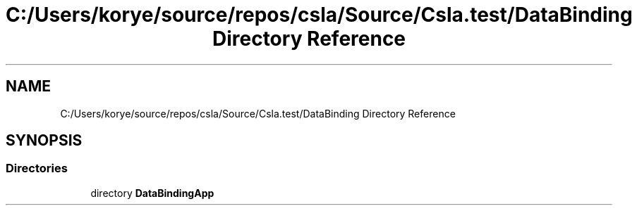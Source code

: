 .TH "C:/Users/korye/source/repos/csla/Source/Csla.test/DataBinding Directory Reference" 3 "Wed Jul 21 2021" "Version 5.4.2" "CSLA.NET" \" -*- nroff -*-
.ad l
.nh
.SH NAME
C:/Users/korye/source/repos/csla/Source/Csla.test/DataBinding Directory Reference
.SH SYNOPSIS
.br
.PP
.SS "Directories"

.in +1c
.ti -1c
.RI "directory \fBDataBindingApp\fP"
.br
.in -1c
